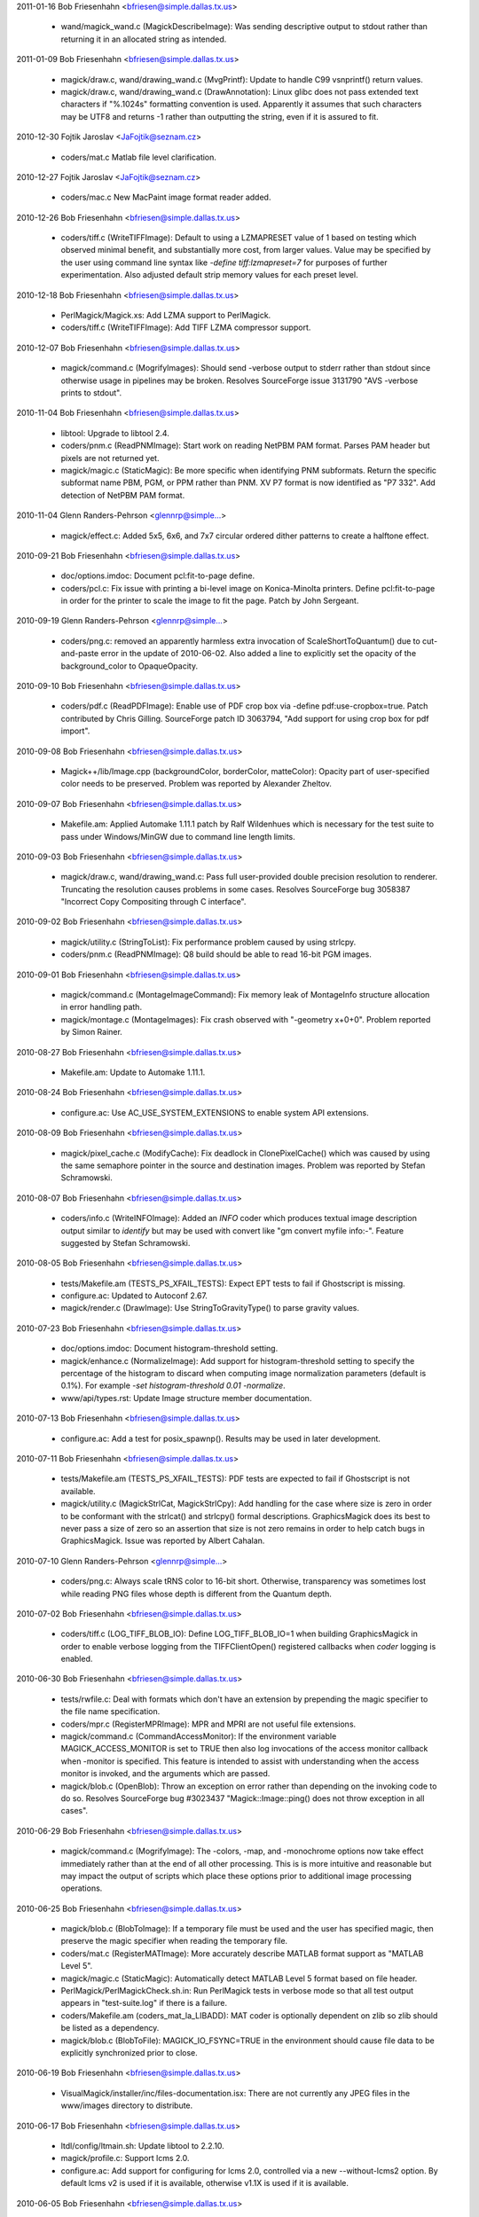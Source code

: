 2011-01-16  Bob Friesenhahn  <bfriesen@simple.dallas.tx.us>

  - wand/magick\_wand.c (MagickDescribeImage): Was sending
    descriptive output to stdout rather than returning it in an
    allocated string as intended.

2011-01-09  Bob Friesenhahn  <bfriesen@simple.dallas.tx.us>

  - magick/draw.c, wand/drawing\_wand.c (MvgPrintf): Update to handle
    C99 vsnprintf() return values.

  - magick/draw.c, wand/drawing\_wand.c (DrawAnnotation): Linux
    glibc does not pass extended text characters if "%.1024s"
    formatting convention is used.  Apparently it assumes that such
    characters may be UTF8 and returns -1 rather than outputting the
    string, even if it is assured to fit.

2010-12-30 Fojtik Jaroslav  <JaFojtik@seznam.cz>

  - coders/mat.c Matlab file level clarification.

2010-12-27 Fojtik Jaroslav  <JaFojtik@seznam.cz>

  - coders/mac.c New MacPaint image format reader added.

2010-12-26  Bob Friesenhahn  <bfriesen@simple.dallas.tx.us>

  - coders/tiff.c (WriteTIFFImage): Default to using a LZMAPRESET
    value of 1 based on testing which observed minimal benefit, and
    substantially more cost, from larger values.  Value may be
    specified by the user using command line syntax like `-define
    tiff:lzmapreset=7` for purposes of further experimentation.  Also
    adjusted default strip memory values for each preset level.

2010-12-18  Bob Friesenhahn  <bfriesen@simple.dallas.tx.us>

  - PerlMagick/Magick.xs: Add LZMA support to PerlMagick.

  - coders/tiff.c (WriteTIFFImage): Add TIFF LZMA compressor support.

2010-12-07  Bob Friesenhahn  <bfriesen@simple.dallas.tx.us>

  - magick/command.c (MogrifyImages): Should send -verbose output to
    stderr rather than stdout since otherwise usage in pipelines may
    be broken.  Resolves SourceForge issue 3131790 "AVS -verbose
    prints to stdout".

2010-11-04  Bob Friesenhahn  <bfriesen@simple.dallas.tx.us>

  - libtool: Upgrade to libtool 2.4.

  - coders/pnm.c (ReadPNMImage): Start work on reading NetPBM PAM
    format.  Parses PAM header but pixels are not returned yet.

  - magick/magic.c (StaticMagic): Be more specific when identifying
    PNM subformats.  Return the specific subformat name PBM, PGM, or
    PPM rather than PNM.  XV P7 format is now identified as "P7 332".
    Add detection of NetPBM PAM format.

2010-11-04  Glenn Randers-Pehrson  <glennrp@simple...>

  - magick/effect.c: Added 5x5, 6x6, and 7x7 circular ordered dither
    patterns to create a halftone effect.

2010-09-21  Bob Friesenhahn  <bfriesen@simple.dallas.tx.us>

  - doc/options.imdoc: Document pcl:fit-to-page define.

  - coders/pcl.c: Fix issue with printing a bi-level image on
    Konica-Minolta printers.  Define pcl:fit-to-page in order for the
    printer to scale the image to fit the page.  Patch by John
    Sergeant.

2010-09-19  Glenn Randers-Pehrson  <glennrp@simple...>

  - coders/png.c: removed an apparently harmless extra invocation
    of ScaleShortToQuantum() due to cut-and-paste error in the
    update of 2010-06-02.  Also added a line to explicitly set
    the opacity of the background\_color to OpaqueOpacity.

2010-09-10  Bob Friesenhahn  <bfriesen@simple.dallas.tx.us>

  - coders/pdf.c (ReadPDFImage): Enable use of PDF crop box via
    -define pdf:use-cropbox=true. Patch contributed by Chris Gilling.
    SourceForge patch ID 3063794, "Add support for using crop box for
    pdf import".

2010-09-08  Bob Friesenhahn  <bfriesen@simple.dallas.tx.us>

  - Magick++/lib/Image.cpp (backgroundColor, borderColor, matteColor):
    Opacity part of user-specified color needs to be preserved.
    Problem was reported by Alexander Zheltov.

2010-09-07  Bob Friesenhahn  <bfriesen@simple.dallas.tx.us>

  - Makefile.am: Applied Automake 1.11.1 patch by Ralf Wildenhues
    which is necessary for the test suite to pass under Windows/MinGW
    due to command line length limits.

2010-09-03  Bob Friesenhahn  <bfriesen@simple.dallas.tx.us>

  - magick/draw.c, wand/drawing\_wand.c: Pass full user-provided
    double precision resolution to renderer.  Truncating the
    resolution causes problems in some cases.  Resolves SourceForge
    bug 3058387 "Incorrect Copy Compositing through C interface".

2010-09-02  Bob Friesenhahn  <bfriesen@simple.dallas.tx.us>

  - magick/utility.c (StringToList): Fix performance problem caused
    by using strlcpy.

  - coders/pnm.c (ReadPNMImage): Q8 build should be able to read
    16-bit PGM images.

2010-09-01  Bob Friesenhahn  <bfriesen@simple.dallas.tx.us>

  - magick/command.c (MontageImageCommand): Fix memory leak of
    MontageInfo structure allocation in error handling path.

  - magick/montage.c (MontageImages): Fix crash observed with
    "-geometry x+0+0".  Problem reported by Simon Rainer.

2010-08-27  Bob Friesenhahn  <bfriesen@simple.dallas.tx.us>

  - Makefile.am: Update to Automake 1.11.1.

2010-08-24  Bob Friesenhahn  <bfriesen@simple.dallas.tx.us>

  - configure.ac: Use AC\_USE\_SYSTEM\_EXTENSIONS to enable system API
    extensions.

2010-08-09  Bob Friesenhahn  <bfriesen@simple.dallas.tx.us>

  - magick/pixel\_cache.c (ModifyCache): Fix deadlock in
    ClonePixelCache() which was caused by using the same semaphore
    pointer in the source and destination images.  Problem was
    reported by Stefan Schramowski.

2010-08-07  Bob Friesenhahn  <bfriesen@simple.dallas.tx.us>

  - coders/info.c (WriteINFOImage): Added an `INFO` coder which
    produces textual image description output similar to `identify`
    but may be used with convert like "gm convert myfile info:-".
    Feature suggested by Stefan Schramowski.

2010-08-05  Bob Friesenhahn  <bfriesen@simple.dallas.tx.us>

  - tests/Makefile.am (TESTS\_PS\_XFAIL\_TESTS): Expect EPT tests to
    fail if Ghostscript is missing.

  - configure.ac: Updated to Autoconf 2.67.

  - magick/render.c (DrawImage): Use StringToGravityType() to parse
    gravity values.

2010-07-23  Bob Friesenhahn  <bfriesen@simple.dallas.tx.us>

  - doc/options.imdoc: Document histogram-threshold setting.

  - magick/enhance.c (NormalizeImage): Add support for
    histogram-threshold setting to specify the percentage of the
    histogram to discard when computing image normalization parameters
    (default is 0.1%).  For example `-set histogram-threshold 0.01
    -normalize`.

  - www/api/types.rst: Update Image structure member documentation.

2010-07-13  Bob Friesenhahn  <bfriesen@simple.dallas.tx.us>

  - configure.ac: Add a test for posix\_spawnp().  Results may be
    used in later development.

2010-07-11  Bob Friesenhahn  <bfriesen@simple.dallas.tx.us>

  - tests/Makefile.am (TESTS\_PS\_XFAIL\_TESTS): PDF tests are expected
    to fail if Ghostscript is not available.

  - magick/utility.c (MagickStrlCat, MagickStrlCpy): Add handling
    for the case where size is zero in order to be conformant with the
    strlcat() and strlcpy() formal descriptions.  GraphicsMagick does
    its best to never pass a size of zero so an assertion that size is
    not zero remains in order to help catch bugs in GraphicsMagick.
    Issue was reported by Albert Cahalan.

2010-07-10  Glenn Randers-Pehrson  <glennrp@simple...>

  - coders/png.c: Always scale tRNS color to 16-bit short.  Otherwise,
    transparency was sometimes lost while reading PNG files whose depth
    is different from the Quantum depth.

2010-07-02  Bob Friesenhahn  <bfriesen@simple.dallas.tx.us>

  - coders/tiff.c (LOG\_TIFF\_BLOB\_IO): Define LOG\_TIFF\_BLOB\_IO=1 when
    building GraphicsMagick in order to enable verbose logging from
    the TIFFClientOpen() registered callbacks when `coder` logging is
    enabled.

2010-06-30  Bob Friesenhahn  <bfriesen@simple.dallas.tx.us>

  - tests/rwfile.c: Deal with formats which don't have an extension
    by prepending the magic specifier to the file name specification.

  - coders/mpr.c (RegisterMPRImage): MPR and MPRI are not useful
    file extensions.

  - magick/command.c (CommandAccessMonitor): If the environment
    variable MAGICK\_ACCESS\_MONITOR is set to TRUE then also log
    invocations of the access monitor callback when -monitor is
    specified.  This feature is intended to assist with understanding
    when the access monitor is invoked, and the arguments which are
    passed.

  - magick/blob.c (OpenBlob): Throw an exception on error rather
    than depending on the invoking code to do so.  Resolves
    SourceForge bug #3023437 "Magick::Image::ping() does not throw
    exception in all cases".

2010-06-29  Bob Friesenhahn  <bfriesen@simple.dallas.tx.us>

  - magick/command.c (MogrifyImage): The -colors, -map, and
    -monochrome options now take effect immediately rather than at the
    end of all other processing.  This is is more intuitive and
    reasonable but may impact the output of scripts which place these
    options prior to additional image processing operations.

2010-06-25  Bob Friesenhahn  <bfriesen@simple.dallas.tx.us>

  - magick/blob.c (BlobToImage): If a temporary file must be used
    and the user has specified magic, then preserve the magic
    specifier when reading the temporary file.

  - coders/mat.c (RegisterMATImage): More accurately describe MATLAB
    format support as "MATLAB Level 5".

  - magick/magic.c (StaticMagic): Automatically detect MATLAB Level
    5 format based on file header.

  - PerlMagick/PerlMagickCheck.sh.in: Run PerlMagick tests in
    verbose mode so that all test output appears in "test-suite.log"
    if there is a failure.

  - coders/Makefile.am (coders\_mat\_la\_LIBADD): MAT coder is
    optionally dependent on zlib so zlib should be listed as a
    dependency.

  - magick/blob.c (BlobToFile): MAGICK\_IO\_FSYNC=TRUE in the
    environment should cause file data to be explicitly synchronized
    prior to close.

2010-06-19  Bob Friesenhahn  <bfriesen@simple.dallas.tx.us>

  - VisualMagick/installer/inc/files-documentation.isx: There are
    not currently any JPEG files in the www/images directory to
    distribute.

2010-06-17  Bob Friesenhahn  <bfriesen@simple.dallas.tx.us>

  - ltdl/config/ltmain.sh: Update libtool to 2.2.10.

  - magick/profile.c: Support lcms 2.0.

  - configure.ac: Add support for configuring for lcms 2.0,
    controlled via a new --without-lcms2 option.  By default lcms v2
    is used if it is available, otherwise v1.1X is used if it is
    available.

2010-06-05  Bob Friesenhahn  <bfriesen@simple.dallas.tx.us>

  - ltdl/config/ltmain.sh: Update libtool to 2.2.8.

2010-06-02  Glenn Randers-Pehrson  <glennrp@simple...>

  - coders/png.c correctly scale bKGD chunk data in Q16 build

2010-05-23  Bob Friesenhahn  <bfriesen@simple.dallas.tx.us>

  - www/Magick++/Image.rst: Fix documentation error which wrongly
    recommended multiplication by size of PixelPacket.  Correction by
    Roel Baardman.

2010-05-23 Fojtik Jaroslav  <JaFojtik@seznam.cz>

  - coders/txt.c (ReadTXTImage): Ability to read multiple images.

2010-05-20  Bob Friesenhahn  <bfriesen@simple.dallas.tx.us>

  - magick/constitute.c (DispatchImage): `K` channel was always
    output as black for "CMYK" specification unless image matte flag
    was True.  Bug report and proposed solution by Lance Brown.

2010-05-11  Bob Friesenhahn  <bfriesen@simple.dallas.tx.us>

  - magick/shear.c (ShearImage): When one of the shear angles was
    specified as zero, the shear request was ignored entirely.  An
    simple optimization was using || rather than && to test the
    angles.  Resolves SourceForge issue #2991685 "Shear command does
    not handle zero angles correctly".

2010-05-09  Bob Friesenhahn  <bfriesen@simple.dallas.tx.us>

  - magick/magick.c (InitializeMagick, DestroyMagick):
    InitializeMagick and DestroyMagick should be fully thread safe.

2010-05-06  Bob Friesenhahn  <bfriesen@simple.dallas.tx.us>

  - coders/gif.c (ReadGIFImage): Set the opacity value of the opaque
    color to transparent.  Patch by Tim Baker.

  - magick/image.c (SetImageColor): New function which is similar to
    SetImage() but which accepts the pixel color as a parameter rather
    than using the image background color.  Patch by Tim Baker.

  - magick/transform.c (CoalesceImages): When applying background
    disposal, fill the image with the transparent color, if one
    exists.  Patch by Tim Baker.  Resolves SourceForge patch ID
    2989472.

2010-05-05  Bob Friesenhahn  <bfriesen@simple.dallas.tx.us>

  - coders/txt.c (ReadTXTImage): Matte channel was not being enabled
    for non-opaque images.
    (ReadTXTImage): Opacity values need to be inverted prior to
    ingestion.

2010-04-25  Bob Friesenhahn  <bfriesen@simple.dallas.tx.us>

  - doc/options.imdoc: Documentation for -flatten and -mosaic has
    been improved.

  - magick/transform.c (MosaicImages): The -mosaic command now
    respects the composition option specified by -compose as well as
    the image background color specified by -background.

2010-04-17  Bob Friesenhahn  <bfriesen@simple.dallas.tx.us>

  - coders/\*.c, magick/\*.c: Eliminate many benign data race
    conditions.

2010-04-16  Bob Friesenhahn  <bfriesen@simple.dallas.tx.us>

  - GraphicsMagick.spec.in: Avoid duplicate copies of documentation
    files.  Put documentation into a versioned directory as used by
    Red Hat and CentOS.  Include archive libraries in developer
    package.

  - PerlMagick/Makefile.PL.in: Include support for DESTDIR so that
    RPM builds find the installed GraphicsMagick library.

2010-04-15  Bob Friesenhahn  <bfriesen@simple.dallas.tx.us>

  - configure.ac: Under Solaris, make sure that OpenWindows Type1
    fonts do exist before deciding to use them.  OpenSolaris does not
    provide these fonts.

2010-04-13  Bob Friesenhahn  <bfriesen@simple.dallas.tx.us>

  - GraphicsMagick.spec.in: Fix RPM build.  PerlMagick was not being
    built due to Makefile changes.  Resolves SourceForge issue
    #2952696 "RPM build broken: (Perl) file not found by glob".

  - magick/quantize.c (ReduceImageColors): Progress message should
    include the image file name.

2010-03-24  Glenn Randers-Pehrson  <glennrp@simple...>

  - Revised coders/jpeg.c to preserve the Exif profile.

2010-03-24  Glenn Randers-Pehrson  <glennrp@simple...>

  - coders/png.c (ReadOnePNGImage): Eliminated some of the deprecated
    direct access to ping\_info->members.
    Eliminated support of very old libpng versions (1.0.11 and earlier).

2010-03-16  Bob Friesenhahn  <bfriesen@simple.dallas.tx.us>

  - magick/delegate.c (GetPostscriptDelegateInfo): Add support for
    invoking "gs-cmyk" and "gs-cmyka" entries in delegates.mgk when
    ColorSeparationType or ColorSeparationMatteType is requested.
    Requisite entries in delegates.mgk are left for the user to add.

2010-03-11  Bob Friesenhahn  <bfriesen@simple.dallas.tx.us>

  - magick/magick.c (InitializeMagick): Don't initialize locale
    settings in InitializeMagick().  Resolves SourceForge bug #2967282
    "setlocale called by GraphicsMagick".

2010-03-10  Bob Friesenhahn  <bfriesen@simple.dallas.tx.us>

  - magick/{command.c, display.c}: Make sure that `animate`,
    `display`, and `identify` report any error only once, and then
    proceed to the next file name rather than quitting.  Problem was
    reported by Patrick Welche.

2010-03-08  Bob Friesenhahn  <bfriesen@simple.dallas.tx.us>

  - version.sh: Released GraphicsMagick 1.3.12.
    
2010-03-03  Bob Friesenhahn  <bfriesen@simple.dallas.tx.us>

  - PerlMagick/Makefile.am: Update PerlMagick/Magick.pm in the
    source tree (as required) since it is distributed source and
    contains the current version number.

2010-03-03  Glenn Randers-Pehrson  <glennrp@simple...>

  - coders/png.c: restored missing "US" in PNG\_USER\_CHUNK\_CACHE\_MAX
        at line 102.  Added some (unsigned long) typecasts on print statements
        to stifle warnings.

2010-03-03  Bob Friesenhahn  <bfriesen@simple.dallas.tx.us>

  - png: Updated libpng to 1.2.43.  Resolves CVE-2010-0205 as
    pertains to GraphicsMagick Windows build.

2010-03-02  Bob Friesenhahn  <bfriesen@simple.dallas.tx.us>

  - tests/rwfile\_DCX\_\*.sh: Add tests for reading and writing DCX.

  - coders/pcx.c (WritePCXImage): DCX is not the same as PCX so only
    write DCX when requested to (and vice-versa).

  - utilities/tests/convert-pipe-out.sh: New test to verify that
    `convert` can write to stdout.

  - utilities/tests/convert-pipe-in.sh: New test to verify that
    `convert` can read from stdin.

  - utilities/tests/convert-pipe-filter.sh: New test to verify that
    `convert` works properly as a filter.

  - magick/image.c (SetImageInfo): The `rectify` parameter was found
    to not be sufficient to meet requirements since it was
    overloaded. The utilities would malfunction (hang or throw an
    exception) if requested to write to stdout.  As a result, this
    parameter has been changed to a binary flag type parameter.
    Existing True/False values are mapped to equivalents using the new
    binary flag.  This is intended to resolve Debian bug 571719
    "graphicsmagick: "convert" command is broken", reported by
    Vladimir Stavrinov.

2010-02-21  Bob Friesenhahn  <bfriesen@simple.dallas.tx.us>

  - version.sh: Released GraphicsMagick 1.3.11.

2010-02-19  Bob Friesenhahn  <bfriesen@simple.dallas.tx.us>

  - magick/composite.c (GetCompositionPixelIteratorCallback):
    OverCompositeOp and AtopCompositeOp may be replaced with
    CopyCompositeOp in the case where neither image has a matte
    channel.

  - magick/command.c (ConvertImageCommand, MogrifyImageCommand):
    Added -extent option to apply a background color canvas behind the
    image. Added -compose option to allow specifying the composition
    operator to use.

  - magick/transform.c (ExtentImage): New function apply a
    background color canvas behind the image.

2010-02-18  Bob Friesenhahn  <bfriesen@simple.dallas.tx.us>

  - magick/command.c: Added a -thumbnail command to all of the GM
    sub-commands which currently support -resize.  This is a resize
    method optimized for speed when reducing the size of the image
    (such as when creating thumbnails).

2010-02-17  Bob Friesenhahn  <bfriesen@simple.dallas.tx.us>

  - magick/utility.c (LocaleCompare, LocaleNCompare): Fix array
    index underflow which occurs if the char type is signed and the
    character value is in the extended range.  Problem reported by
    Arseny Solokha.  Resolves SourceForge patch #2953314.

2010-02-10  Bob Friesenhahn  <bfriesen@simple.dallas.tx.us>

  - version.sh: Released GraphicsMagick 1.3.10.

2010-02-09  Bob Friesenhahn  <bfriesen@simple.dallas.tx.us>

  - Magick++/demo/demo.cpp (main): Split demo output frames into
    individual files to enable easier viewing.

2010-02-08  Bob Friesenhahn  <bfriesen@simple.dallas.tx.us>

  - doc/GraphicsMagick.imdoc: Improve usage synopsis for
    `convert`. SourceForge feature request 2845965 "confusing
    documentation".

  - magick/display.c (MagickXDisplayImage): Image number was
    incorrect in window title.

  - magick/render.c (DrawImage): Path points data allocation was
    much larger than it needed to be.  Patch by Vladimir Lukianov.
    Resolves SourceForge issue 2947851 "Memory allocation error on
    vector graphics (or mem bomb)".

  - magick/constitute.c (WriteImages): +adjoin was not working
    correctly for the case when only one image frame is present.  With
    +adjoin and writing one frame to "foo%d.jpg" it was outputting
    "foo%d.jpg" rather than "foo0.jpg".  Problem reported by Frans
    Coetzee.

2010-02-04  Bob Friesenhahn  <bfriesen@simple.dallas.tx.us>

  - version.sh: Released GraphicsMagick 1.3.9.

2010-02-03  Bob Friesenhahn  <bfriesen@simple.dallas.tx.us>

  - doc/imdoc2man: Bare single quotes at the beginning of a line
    need to be escaped in order to make roff happy.  Problem reported
    by Daniel Kobras.

  - magick/command.c (ImportImageCommand): Don't assign a pointer to
    static constant data into an array which uses heap allocated data.
    Avoids a "double free" error when using gm import -frame.  Patch
    by Daniel Kobras.

  - magick/color\_lookup.c (QueryColorname): XPM does not support
    RGBA color syntax, but it does support RGB.  Patch by Daniel
    Kobras.

  - magick/blob.c (OpenBlob): Only form multi-part filename when
    required.

  - magick/display.c (MagickXDisplayImage): The display `-update`
    option was only working in conjunction with the `-delay` option
    with a delay setting of 2 or greater.  Problem reported by Sami
    Liedes.  Patch by Vincent MAUGE.  Resolves Debian bug ID 414779.

2010-02-02  Bob Friesenhahn  <bfriesen@simple.dallas.tx.us>

  - magick/blob.c (OpenBlob): Only apply scene substitution to
    the filename if adjoin is false.

  - magick/constitute.c (WriteImage): If adjoin is true, then
    restore original filename specification since opening the blob
    modifies it.  Resolves Debian bug ID 552998.

  - magick/image.c (SetImageInfo): Don't check filename for scene
    substitution if adjoin is intentionally false.  This allows saving
    to file names which look like they contain a scene substitution
    pattern.

  - magick/command.c (MogrifyImage): Convolution failure results in
    a crash rather than an error report.  Resolves Debian bug ID
    539251.

  - magick/deprecate.c: The string constants LoadImageText,
    SaveImageText, LoadImagesText, and SaveImagesText should have been
    deprecated, rather than being entirely removed.

2010-01-31  Bob Friesenhahn  <bfriesen@simple.dallas.tx.us>

  - www/Makefile.am (install-data-html): Make sure that only the
    necessary documentation files are installed.

2010-01-30  Bob Friesenhahn  <bfriesen@simple.dallas.tx.us>

  - VisualMagick/installer/inc/body.isx: Strip out executable
    components which depend on proprietary MFC and ATL libraries.
    This means that "gmdisplay.exe" and "ImageMagickObject" are no
    longer distributed or installed via the Windows setup installer.
    When a new display application is developed based on open source
    libraries, then the display functionality and associations can be
    restored.

2010-01-28  Bob Friesenhahn  <bfriesen@simple.dallas.tx.us>

  - magick/transform.c (FlattenImages): Apply the image background
    color under the initial canvas image if it is non-opaque.

  - magick/composite.c (MagickCompositeImageUnderColor): New private
    function to apply a color underneath a non-opaque image.

2010-01-26  Bob Friesenhahn  <bfriesen@simple.dallas.tx.us>

  - magick/prefetch.h: New header to provide wrapper macros for
    compiler-specific explicit prefetch APIs.

  - magick/effect.c (BlurImageScanlines): Solid color images which
    only differed in the matte channel were not being blurred.

  - magick/color.h (NotPixelMatch,PixelMatch): New macros to
    fully-compare a pixel, including matte.

  - magick/resource.c (SetMagickResourceLimit): Invoke
    omp\_set\_num\_threads() to set thread limit if ThreadsResource is
    requested.

  - magick/pixel\_cache.c (AllocateThreadViewSet): The number of
    cache views to allocate needs to be obtained from
    omp\_get\_max\_threads().  Otherwise there is a crash if the number
    of threads is reduced from the original value.

2010-01-21  Bob Friesenhahn  <bfriesen@simple.dallas.tx.us>

  - version.sh: Released GraphicsMagick 1.3.8.
    
  - NEWS.txt: Update for the 1.3.8 release.

2010-01-20  Bob Friesenhahn  <bfriesen@simple.dallas.tx.us>

  - www/benchmarks.rst: Update benchmark report to compare
    performance with ImageMagick 6.5.8-10.

2010-01-17  Bob Friesenhahn  <bfriesen@simple.dallas.tx.us>

  - magick/shear.c (RotateImage, ShearImage): Ensure that errors
    propagate up to the API user.  Don't overwrite a detailed
    exception message with a generic one.  Don't return a bogus image
    if there is an error.

2010-01-12  Bob Friesenhahn  <bfriesen@simple.dallas.tx.us>

  - VisualMagick/installer/inc/files-base.isx: Third party
    executables not included in the Visual Studio build are no longer
    bundled in the GraphicsMagick installer.  This means that
    hp2xx.exe, mpeg2dec.exe, and mpeg2enc.exe are no longer
    distributed.

  - www/Magick++/Image.rst: Emphasize that InitializeMagick() MUST
    be invoked, and make sure that all of the examples show use of it.

2010-01-10  Bob Friesenhahn  <bfriesen@simple.dallas.tx.us>

  - magick/delegate.c (InvokeDelegate): Use MagickSpawnVP() under
    Windows as well.
    (InvokePostscriptDelegate): Use MagickSpawnVP() under Windows as
    well.

  - magick/utility.c (MagickSpawnVP): Moved from unix\_port.c.
    Updated implementation to use spawnvp() rather than fork()/exec()
    under Windows.

  - configure.ac: Add check for Windows spawnvp function.
    Add check for process.h.

  - magick/semaphore.c (DestroySemaphore): POSIX mutex statically
    initialized via PTHREAD\_MUTEX\_INITIALIZER should not be destroyed.

  - configure.ac: DisableSlowOpenMP is now the default.  Use
    --enable-openmp-slow to enable OpenMP for algorithms which
    sometimes run slower rather than faster.

2010-01-05  Bob Friesenhahn  <bfriesen@simple.dallas.tx.us>

  - magick/version.h.in: Added MagickLibInterfaceNewest and
    MagickLibInterfaceOldest preprocessor defines so that applications
    may easily test for library versions while compiling.

2010-01-03  Bob Friesenhahn  <bfriesen@simple.dallas.tx.us>

  - magick/render.c (DrawPolygonPrimitive): Use restrict keyword.

  - magick/pixel\_iterator.c: Use restrict keyword.

  - utilities/Makefile.am: Modules are supported in the shared
    library built so list-module.sh test should be expected to pass.

  - configure.ac: Add WITH\_SHARED\_LIBS conditional.

2010-01-02  Bob Friesenhahn  <bfriesen@simple.dallas.tx.us>

  - magick/version.h.in: Update copyright years.

  - magick/semaphore.c: The return code from all pthread mutex APIs
    are now checked (not just initialize and destroy), and any error
    results in an immediate fatal exit.
